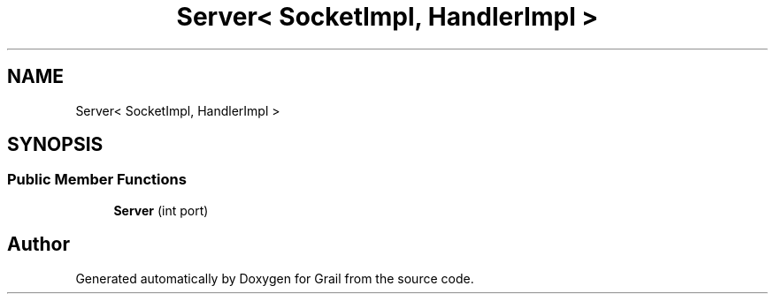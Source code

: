 .TH "Server< SocketImpl, HandlerImpl >" 3 "Thu Jul 1 2021" "Version 1.0" "Grail" \" -*- nroff -*-
.ad l
.nh
.SH NAME
Server< SocketImpl, HandlerImpl >
.SH SYNOPSIS
.br
.PP
.SS "Public Member Functions"

.in +1c
.ti -1c
.RI "\fBServer\fP (int port)"
.br
.in -1c

.SH "Author"
.PP 
Generated automatically by Doxygen for Grail from the source code\&.
